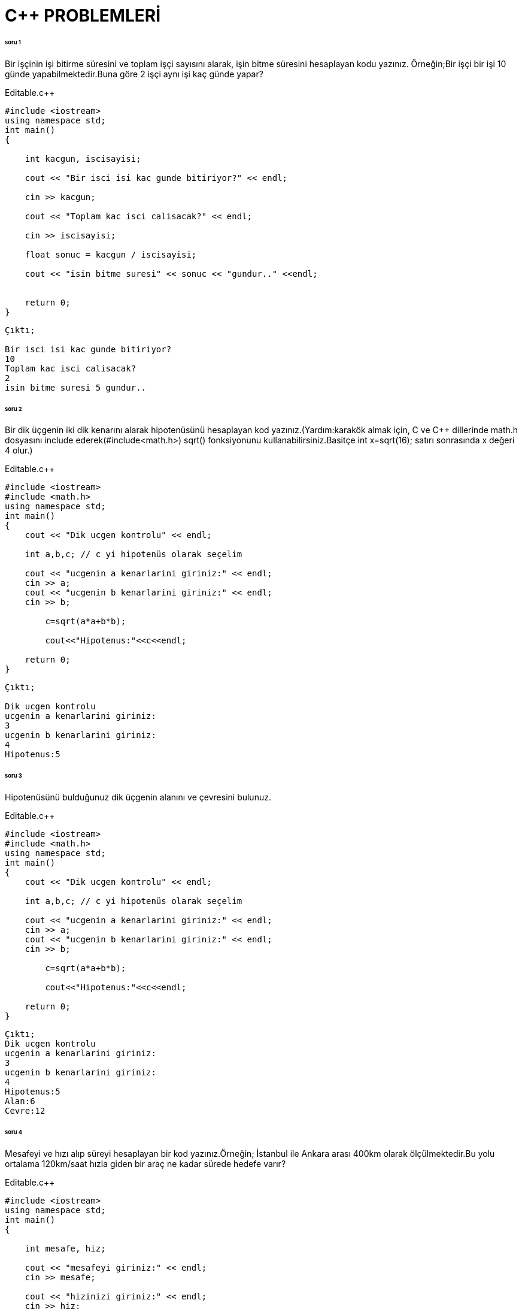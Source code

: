 = C++ PROBLEMLERİ

====== soru 1

Bir işçinin işi bitirme süresini ve toplam işçi sayısını alarak, işin bitme süresini hesaplayan kodu yazınız.
Örneğin;Bir işçi bir işi 10 günde yapabilmektedir.Buna göre 2 işçi aynı işi kaç günde yapar?

.Editable.c++

[source,c++]

----

#include <iostream>
using namespace std;
int main()
{

    int kacgun, iscisayisi;
    
    cout << "Bir isci isi kac gunde bitiriyor?" << endl; 

    cin >> kacgun;
    
    cout << "Toplam kac isci calisacak?" << endl; 

    cin >> iscisayisi;
    
    float sonuc = kacgun / iscisayisi; 
    
    cout << "isin bitme suresi" << sonuc << "gundur.." <<endl;
    
 
    return 0;
}
----

----
Çıktı;

Bir isci isi kac gunde bitiriyor?
10
Toplam kac isci calisacak?
2
isin bitme suresi 5 gundur..
----

====== soru 2

Bir dik üçgenin iki dik kenarını alarak hipotenüsünü hesaplayan kod yazınız.(Yardım:karakök almak için, C ve C++ dillerinde math.h dosyasını include ederek(#include<math.h>) sqrt() fonksiyonunu kullanabilirsiniz.Basitçe int x=sqrt(16); satırı sonrasında x değeri 4 olur.)

.Editable.c++

[source,c++]

----
#include <iostream>
#include <math.h>
using namespace std;
int main()
{
    cout << "Dik ucgen kontrolu" << endl;
    
    int a,b,c; // c yi hipotenüs olarak seçelim
    
    cout << "ucgenin a kenarlarini giriniz:" << endl;
    cin >> a;
    cout << "ucgenin b kenarlarini giriniz:" << endl;
    cin >> b;
    
	c=sqrt(a*a+b*b);
	 
	cout<<"Hipotenus:"<<c<<endl;
    
    return 0;
}
----

----
Çıktı;

Dik ucgen kontrolu
ucgenin a kenarlarini giriniz:
3
ucgenin b kenarlarini giriniz:
4
Hipotenus:5
----

====== soru 3

Hipotenüsünü bulduğunuz dik üçgenin alanını ve çevresini bulunuz.


.Editable.c++

[source,c++]

----
#include <iostream>
#include <math.h>
using namespace std;
int main()
{
    cout << "Dik ucgen kontrolu" << endl;
    
    int a,b,c; // c yi hipotenüs olarak seçelim
    
    cout << "ucgenin a kenarlarini giriniz:" << endl;
    cin >> a;
    cout << "ucgenin b kenarlarini giriniz:" << endl;
    cin >> b;
    
	c=sqrt(a*a+b*b);
	 
	cout<<"Hipotenus:"<<c<<endl;
    
    return 0;
}
----

----
Çıktı;
Dik ucgen kontrolu
ucgenin a kenarlarini giriniz:
3
ucgenin b kenarlarini giriniz:
4
Hipotenus:5
Alan:6
Cevre:12
----

====== soru 4

Mesafeyi ve hızı alıp süreyi hesaplayan bir kod yazınız.Örneğin; İstanbul ile Ankara arası 400km olarak ölçülmektedir.Bu yolu ortalama 120km/saat hızla giden bir araç ne kadar sürede hedefe varır?

.Editable.c++

[source,c++]

----

#include <iostream>
using namespace std;
int main()
{
    
    int mesafe, hiz;
    
    cout << "mesafeyi giriniz:" << endl;
    cin >> mesafe;
    
    cout << "hizinizi giriniz:" << endl;
    cin >> hiz;
    
    int saat = mesafe/hiz;
    
    float dakikakismi = (float)mesafe/hiz - (int)mesafe/hiz;
    int dakika= dakikakismi * 60;
    
    cout << "tahmini varis sureniz:" << (int)saat << "saat ve" << dakika << "dakikadir."<< endl;
    
    
    return 0;
}

----
----
Çıktı;

mesafeyi giriniz:
400
hizinizi giriniz:
120
tahmini varis sureniz:3 saat ve 19 dakikadir.
----

====== soru 5

Kullanıcan üç adet sayı alarak bu sayıların bir dik üçgenin kenar uzunlukları olup olmadığını hesaplayan bir kod yazınız.(Yardım:Bir üçgenin dik olduğunu anlamak için a^2+b^2=c^2 pisagor bağlantısından yararlanabilirsiniz.)

.Editable.c++

[source,c++]

----

#include <iostream>
using namespace std;
int main()
{
    
    int a,b,c; 
    
    cout << "ucgenin kenarlarini giriniz:" << endl;
    cin >> a;
    cin >> b;
    cin >> c; 
    
    if (a*a + b*b == c*c || c*c + b*b == a*a || a*a + c*c == b*b) {
        cout << "dik ucgendir" << endl;
        }
    
    else {
        cout << "dik ucgen degildir" << endl;
        }
    
    return 0;
}

----
----
Çıktı;

ucgenin kenarlarini giriniz:
3
4
5
dik ucgendir
----

====== soru 6

**Fibonacci serisi**nin ilk iki elemanı 1'dir ve diğer elemanları, kendisinden önce gelen son iki elemanın toplamıdır.Klavyeden bir sayı okuyarak, girilen sayı kadar fibonacci serisinin elemanını ekrana bastıran kodu yazınız.

.Editable.c++

[source,c++]

----

#include <iostream>
using namespace std;
int main()
{
	int a=1;
	int b=1;
	int adet;
	cout<<"kac adet eleman ekrana basilsin:";
	cin>>adet;
	if(adet==1)
	   cout<<1<<endl;
	else if(adet<=0);//noktalı virgül ekrana hiçbir şey yazma anlamında kullanılmıştır
	else
	{
		    cout<<a<<endl<<b<<endl;
			for(int i=0;i<=adet;i++)
			{
				int c=a+b;
				a=b;
				b=c;
				cout<<c<<endl;
			}
	}

} 

----
Çıktı;

kac adet eleman ekrana basilsin: 8

1
1
2
3
5
8
13
21
34
55
89

----
====== soru 7

Kullanıcıdan bir sayı alıp verilen sayı kadar sayıyı okuyunuz.Bu sayıların içerisindeki pozitif, negatif ve sıfırların oranını döndürünüz.

.Editable.c++

[source,c++]

----

#include <iostream>
using namespace std;

int main()
{
	int adet;
	cout<<"lutfen kac sayi gireceginizi yaziniz:";
	cin>>adet;
	int sayacN=0, sayacP=0, sayacS=0;
	for(int i=0;i<adet;i++)
	{
		int temp;//gecici olarak dongude okunan sayi
		cin>>temp;
		if(temp>0)
			sayacP++;
		else if(temp<0)
			sayacN++;
		else
		    sayacS++;
	}
	cout<<"Pozitifler:"<<(float)sayacP/adet<<endl;
	cout<<"Negatifler:"<<(float)sayacN/adet<<endl;
	cout<<"Sifirlar:"<<(float)sayacS/adet<<endl;
}

----
Çıktı;
lutfen kac sayi gireceginizi yaziniz:6
-1
6
-3
2
4
0
Pozitifler:0.5
Negatifler:0.333333
Sifirlar:0.166667
----




